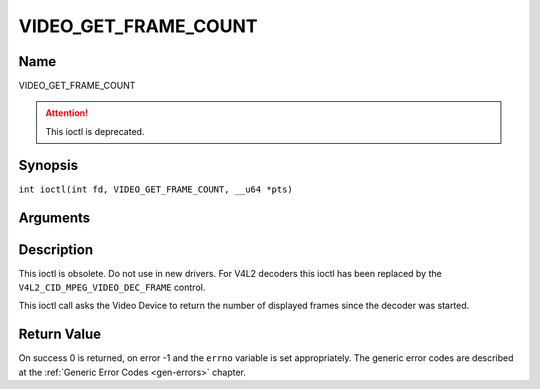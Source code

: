 .. SPDX-License-Identifier: GFDL-1.1-no-invariants-or-later
.. c:namespace:: DTV.video

.. _VIDEO_GET_FRAME_COUNT:

=====================
VIDEO_GET_FRAME_COUNT
=====================

Name
----

VIDEO_GET_FRAME_COUNT

.. attention:: This ioctl is deprecated.

Synopsis
--------

.. c:macro:: VIDEO_GET_FRAME_COUNT

``int ioctl(int fd, VIDEO_GET_FRAME_COUNT, __u64 *pts)``

Arguments
---------

.. flat-table::
    :header-rows:  0
    :stub-columns: 0

    -  .. row 1

       -  int fd

       -  File descriptor returned by a previous call to open().

    -  .. row 2

       -  int request

       -  Equals VIDEO_GET_FRAME_COUNT for this command.

    -  .. row 3

       -  __u64 \*pts

       -  Returns the number of frames displayed since the decoder was
	  started.

Description
-----------

This ioctl is obsolete. Do not use in new drivers. For V4L2 decoders
this ioctl has been replaced by the ``V4L2_CID_MPEG_VIDEO_DEC_FRAME``
control.

This ioctl call asks the Video Device to return the number of displayed
frames since the decoder was started.

Return Value
------------

On success 0 is returned, on error -1 and the ``errno`` variable is set
appropriately. The generic error codes are described at the
:ref:`Generic Error Codes <gen-errors>` chapter.
